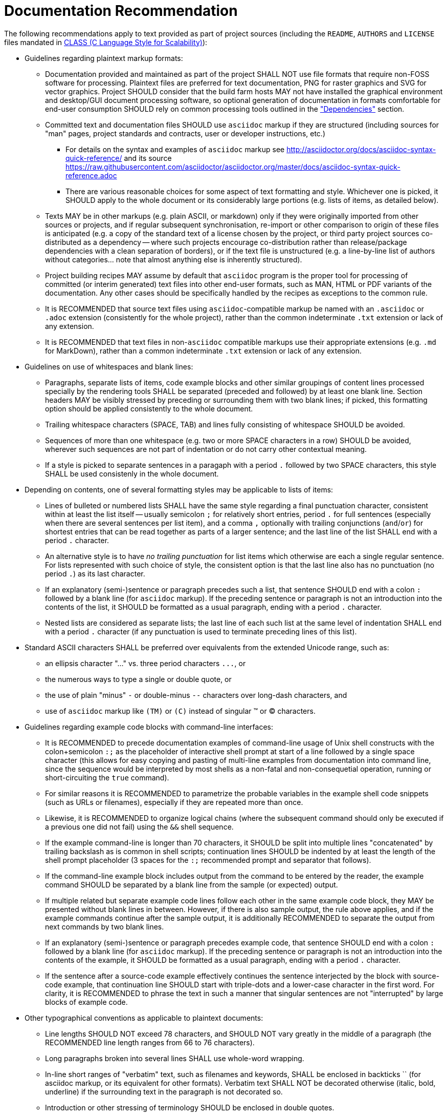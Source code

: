 Documentation Recommendation
============================

The following recommendations apply to text provided as part of project sources
(including the `README`, `AUTHORS` and `LICENSE` files mandated in
link:class.html[CLASS (C Language Style for Scalability)]):

* Guidelines regarding plaintext markup formats:
** Documentation provided and maintained as part of the project SHALL NOT
use file formats that require non-FOSS software for processing. Plaintext
files are preferred for text documentation, PNG for raster graphics and
SVG for vector graphics. Project SHOULD consider that the build farm hosts
MAY not have installed the graphical environment and desktop/GUI document
processing software, so optional generation of documentation in formats
comfortable for end-user consumption SHOULD rely on common processing
tools outlined in the <<dependencies,"Dependencies">> section.
** Committed text and documentation files SHOULD use `asciidoc` markup if
they are structured (including sources for "man" pages, project standards
and contracts, user or developer instructions, etc.)
*** For details on the syntax and examples of `asciidoc` markup see
http://asciidoctor.org/docs/asciidoc-syntax-quick-reference/ and its source
https://raw.githubusercontent.com/asciidoctor/asciidoctor.org/master/docs/asciidoc-syntax-quick-reference.adoc
*** There are various reasonable choices for some aspect of text formatting
and style. Whichever one is picked, it SHOULD apply to the whole document
or its considerably large portions (e.g. lists of items, as detailed below).
** Texts MAY be in other markups (e.g. plain ASCII, or markdown) only if
they were originally imported from other sources or projects, and if regular
subsequent synchronisation, re-import or other comparison to origin of
these files is anticipated (e.g. a copy of the standard text of a license
chosen by the project, or third party project sources co-distributed as a
dependency -- where such projects encourage co-distribution rather than
release/package dependencies with a clean separation of borders), or if
the text file is unstructured (e.g. a line-by-line list of authors without
categories... note that almost anything else is inherently structured).
** Project building recipes MAY assume by default that `asciidoc` program
is the proper tool for processing of committed (or interim generated) text
files into other end-user formats, such as MAN, HTML or PDF variants of the
documentation. Any other cases should be specifically handled by the recipes
as exceptions to the common rule.
** It is RECOMMENDED that source text files using `asciidoc`-compatible
markup be named with an `.asciidoc` or `.adoc` extension (consistently for
the whole project), rather than the common indeterminate `.txt` extension
or lack of any extension.
** It is RECOMMENDED that text files in non-`asciidoc` compatible markups
use their appropriate extensions (e.g. `.md` for MarkDown), rather than a
common indeterminate `.txt` extension or lack of any extension.
* Guidelines on use of whitespaces and blank lines:
** Paragraphs, separate lists of items, code example blocks and other similar
groupings of content lines processed specially by the rendering tools SHALL
be separated (preceded and followed) by at least one blank line. Section
headers MAY be visibly stressed by preceding or surrounding them with two
blank lines; if picked, this formatting option should be applied consistently
to the whole document.
** Trailing whitespace characters (SPACE, TAB) and lines fully consisting of
whitespace SHOULD be avoided.
** Sequences of more than one whitespace (e.g. two or more SPACE characters in
a row) SHOULD be avoided, wherever such sequences are not part of indentation
or do not carry other contextual meaning.
** If a style is picked to separate sentences in a paragaph with a period `.`
followed by two SPACE characters, this style SHALL be used consistenly in
the whole document.
* Depending on contents, one of several formatting styles may be applicable
to lists of items:
** Lines of bulleted or numbered lists SHALL have the same style regarding a
final punctuation character, consistent within at least the list itself --
usually semicolon `;` for relatively short entries, period `.` for full
sentences (especially when there are several sentences per list item), and
a comma `,` optionally with trailing conjunctions (`and`/`or`)  for shortest
entries that can be read together as parts of a larger sentence; and the last
line of the list SHALL end with a period `.` character.
** An alternative style is to have _no trailing punctuation_ for list items
which otherwise are each a single regular sentence. For lists represented
with such choice of style, the consistent option is that the last line also
has no punctuation (no period `.`) as its last character.
** If an explanatory (semi-)sentence or paragraph precedes such a list, that
sentence SHOULD end with a colon `:` followed by a blank line (for `asciidoc`
markup). If the preceding sentence or paragraph is not an introduction into
the contents of the list, it SHOULD be formatted as a usual paragraph, ending
with a period `.` character.
** Nested lists are considered as separate lists; the last line of each such
list at the same level of indentation SHALL end with a period `.` character
(if any punctuation is used to terminate preceding lines of this list).
* Standard ASCII characters SHALL be preferred over equivalents from the
extended Unicode range, such as:
** an ellipsis character "..." vs. three period characters `...`, or
** the numerous ways to type a single or double quote, or
** the use of plain "minus" `-` or double-minus `--` characters over long-dash
characters, and
** use of `asciidoc` markup like `(TM)` or `(C)` instead of singular (TM)
or (C) characters.
* Guidelines regarding example code blocks with command-line interfaces:
** It is RECOMMENDED to precede documentation examples of command-line usage
of Unix shell constructs with the colon+semicolon `:;` as the placeholder
of interactive shell prompt at start of a line followed by a single space
character (this allows for easy copying and pasting of multi-line examples
from documentation into command line, since the sequence would be interpreted
by most shells as a non-fatal and non-consequetial operation, running or
short-circuiting the `true` command).
** For similar reasons it is RECOMMENDED to parametrize the probable variables
in the example shell code snippets (such as URLs or filenames), especially if
they are repeated more than once.
** Likewise, it is RECOMMENDED to organize logical chains (where the subsequent
command should only be executed if a previous one did not fail) using the `&&`
shell sequence.
** If the example command-line is longer than 70 characters, it SHOULD be
split into multiple lines "concatenated" by trailing backslash as is common
in shell scripts; continuation lines SHOULD be indented by at least the
length of the shell prompt placeholder (3 spaces for the `:;` recommended
prompt and separator that follows).
** If the command-line example block includes output from the command to be
entered by the reader, the example command SHOULD be separated by a blank
line from the sample (or expected) output.
** If multiple related but separate example code lines follow each other in
the same example code block, they MAY be presented without blank lines in
between. However, if there is also sample output, the rule above applies,
and if the example commands continue after the sample output, it is
additionally RECOMMENDED to separate the output from next commands by
two blank lines.
** If an explanatory (semi-)sentence or paragraph precedes example code, that
sentence SHOULD end with a colon `:` followed by a blank line (for `asciidoc`
markup). If the preceding sentence or paragraph is not an introduction into
the contents of the example, it SHOULD be formatted as a usual paragraph,
ending with a period `.` character.
** If the sentence after a source-code example effectively continues the
sentence interjected by the block with source-code example, that continuation
line SHOULD start with triple-dots and a lower-case character in the first
word. For clarity, it is RECOMMENDED to phrase the text in such a manner
that singular sentences are not "interrupted" by large blocks of example code.
* Other typographical conventions as applicable to plaintext documents:
** Line lengths SHOULD NOT exceed 78 characters, and SHOULD NOT vary greatly
in the middle of a paragraph (the RECOMMENDED line length ranges from 66 to
76 characters).
** Long paragraphs broken into several lines SHALL use whole-word wrapping.
** In-line short ranges of "verbatim" text, such as filenames and keywords,
SHALL be enclosed in backticks `` (for asciidoc markup, or its equivalent
for other formats). Verbatim text SHALL NOT be decorated otherwise (italic,
bold, underline) if the surrounding text in the paragraph is not decorated so.
** Introduction or other stressing of terminology SHOULD be enclosed in double
quotes.
** Sentences separated by a tiree (long-dash) SHALL use a sequence of two
"minus" characters `--` surrounded by single SPACE characters; if such
separation happens at end of a line, then the two minuses preceded by a
SPACE character SHALL be the last characters in the line (no trailing SPACE,
and no lines starting with a carried-over double-minus).
** Words joined by a dash, mathematical negative numbers and substrations
SHALL use a single "minus" `-` character without surrounding whitespace.
If such separation happens at end of a line, then the "minus" character
SHALL be the last characters in the line (no trailing SPACE, and no lines
starting with a carried-over minus).

The same markup recommendation (`asciidoc` or plain-text ASCII preference)
applies to contents of the blocks of in-code comments in programmatic source
code files and scripts, which may be parsed out into separate text files
and rendered or otherwise automatically processed to become man-pages,
HTML pages for up-to-date website documentation, etc., by default -- unless
the chosen and agreed tool set to generate documentation from source code
for the whole project dictates another specific markup (JavaDoc, Doxygen,
etc. -- and such tool and markup should be consistent for all of the
project's code in a specific programming language).

Written documentation intended for consumption in non-plaintext markup (e.g.
converted to PDF or HTML) and proposed changes to such documentation SHOULD
be inspected in a final processed format by author before committing the pull
request: it may happen that escape characters, careful line breaks, etc. in
the source `asciidoc` markup are needed for the final document to be rendered
properly. It is RECOMMENDED that such final format be also checked with a
programmatic spell-checker (for example in a desktop word processor program),
in order to avoid "typos" and later pull requests to fix them.


